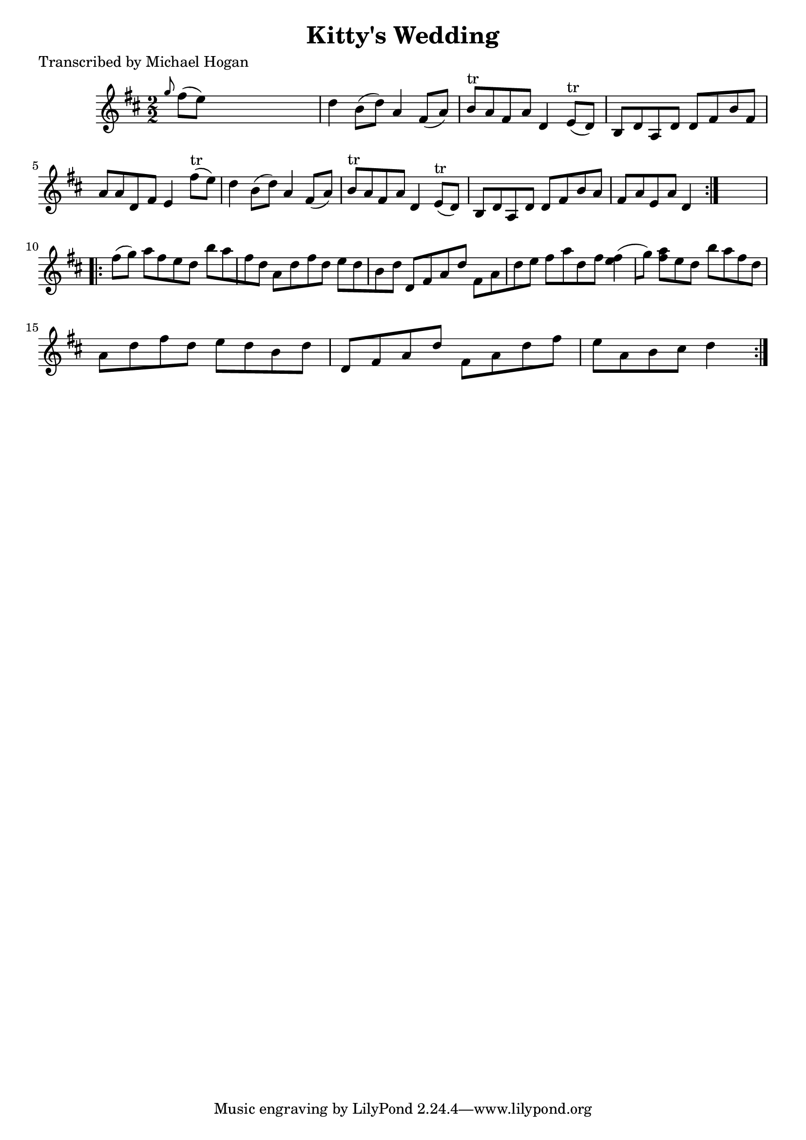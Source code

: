 
\version "2.16.2"
% automatically converted by musicxml2ly from xml/1602_mh.xml

%% additional definitions required by the score:
\language "english"


\header {
    poet = "Transcribed by Michael Hogan"
    encoder = "abc2xml version 63"
    encodingdate = "2015-01-25"
    title = "Kitty's Wedding"
    }

\layout {
    \context { \Score
        autoBeaming = ##f
        }
    }
PartPOneVoiceOne =  \relative g'' {
    \repeat volta 2 {
        \key d \major \numericTimeSignature\time 2/2 \grace { g8 } fs8 (
        [ e8 ) ] s2. | % 2
        d4 b8 ( [ d8 ) ] a4 fs8 ( [ a8 ) ] | % 3
        b8 ^"tr" [ a8 fs8 a8 ] d,4 e8 ^"tr" ( [ d8 ) ] | % 4
        b8 [ d8 a8 d8 ] d8 [ fs8 b8 fs8 ] | % 5
        a8 [ a8 d,8 fs8 ] e4 fs'8 ^"tr" ( [ e8 ) ] | % 6
        d4 b8 ( [ d8 ) ] a4 fs8 ( [ a8 ) ] | % 7
        b8 ^"tr" [ a8 fs8 a8 ] d,4 e8 ^"tr" ( [ d8 ) ] | % 8
        b8 [ d8 a8 d8 ] d8 [ fs8 b8 a8 ] | % 9
        fs8 [ a8 e8 a8 ] d,4 }
    s4 \repeat volta 2 {
        | \barNumberCheck #10
        fs'8 ( [ g8 ) ] a8 [ fs8 e8 d8 ] b'8 [ a8 fs8 d8 ] | % 11
        a8 [ d8 fs8 d8 ] e8 [ d8 b8 d8 ] | % 12
        d,8 [ fs8 a8 d8 ] fs,8 [ a8 d8 e8 ] | % 13
        fs8 [ a8 d,8 fs8 ] <e fs>4 ( [ g8 ) ] | % 14
        <a fs>8 [ e8 d8 ] b'8 [ a8 fs8 d8 ] | % 15
        a8 [ d8 fs8 d8 ] e8 [ d8 b8 d8 ] | % 16
        d,8 [ fs8 a8 d8 ] fs,8 [ a8 d8 fs8 ] | % 17
        e8 [ a,8 b8 cs8 ] d4 }
    }


% The score definition
\score {
    <<
        \new Staff <<
            \context Staff << 
                \context Voice = "PartPOneVoiceOne" { \PartPOneVoiceOne }
                >>
            >>
        
        >>
    \layout {}
    % To create MIDI output, uncomment the following line:
    %  \midi {}
    }

